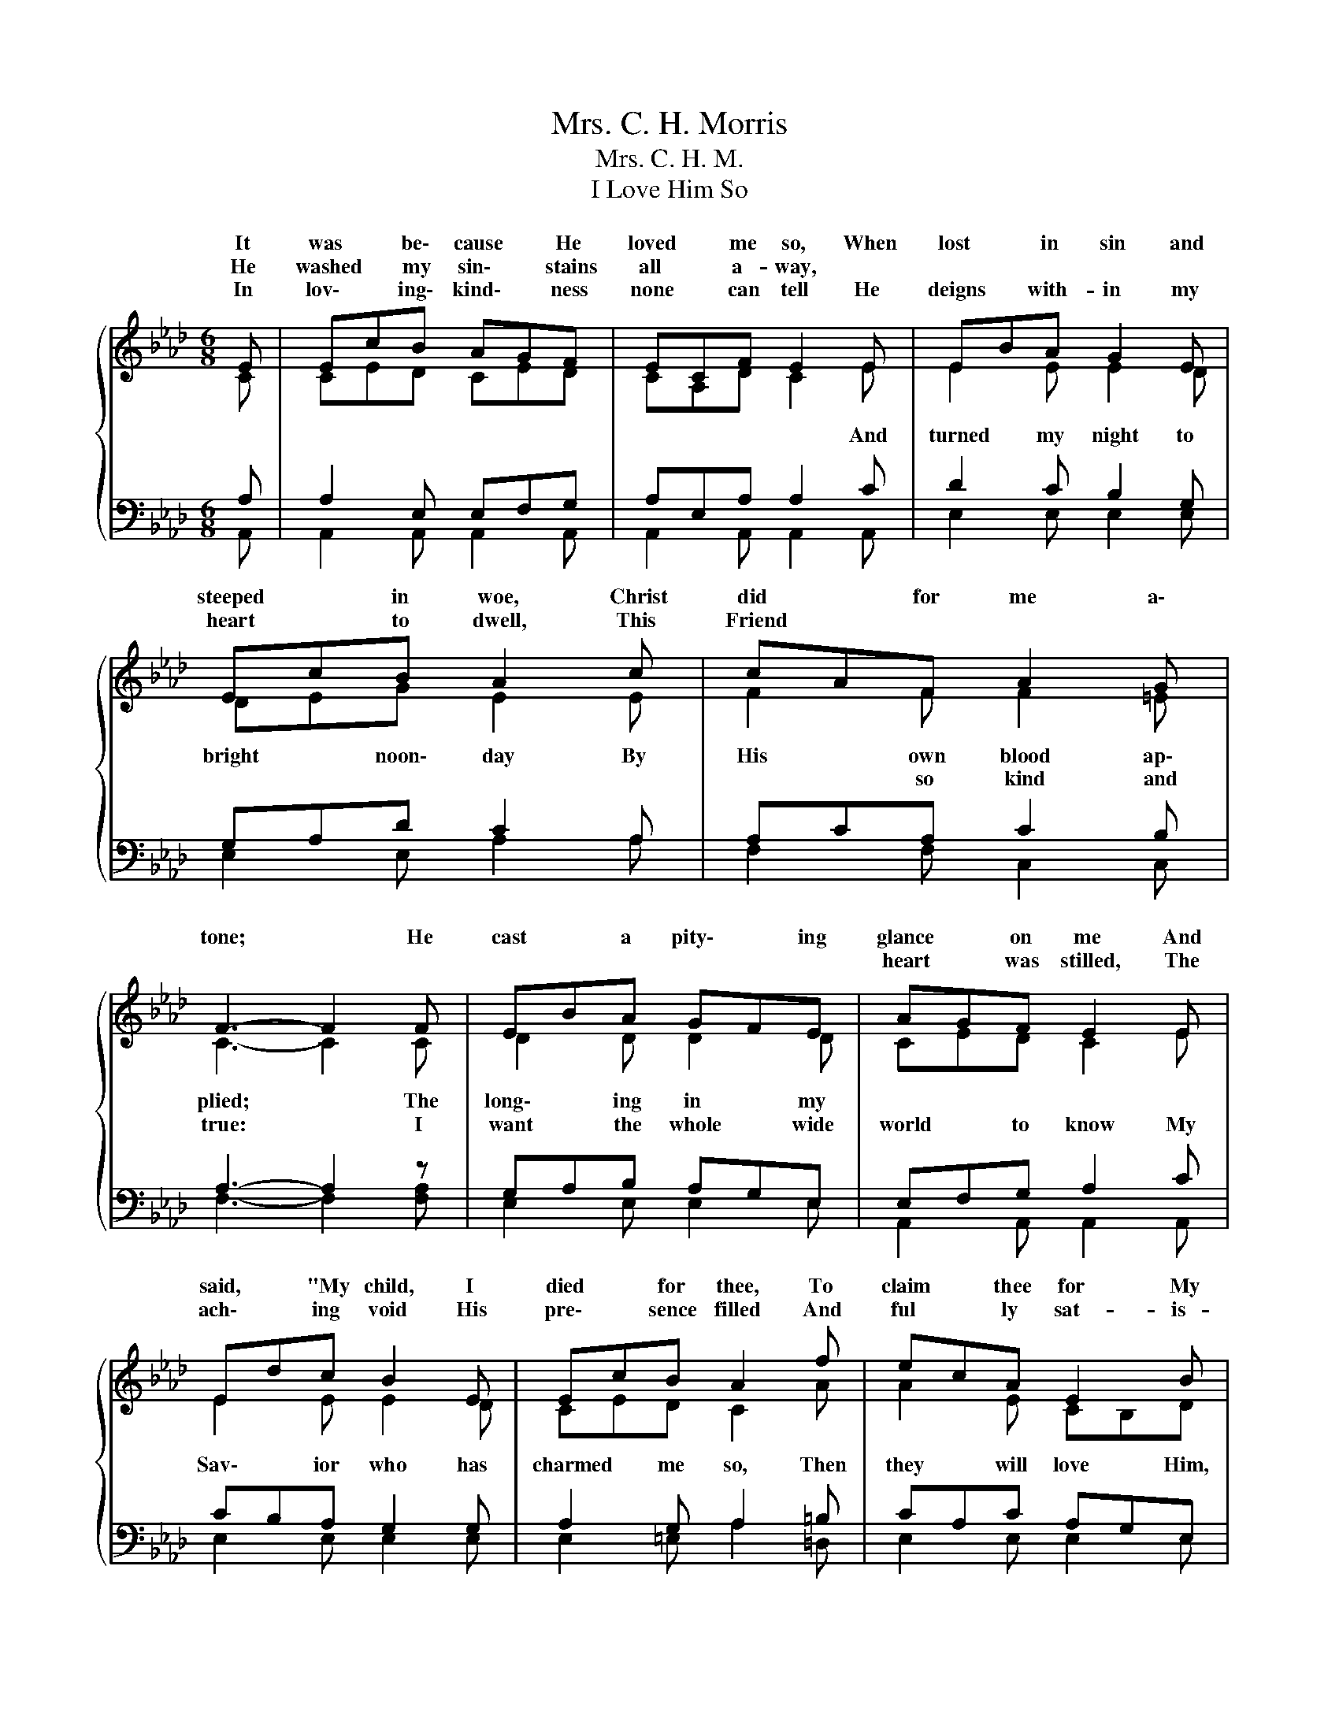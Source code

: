 X:1
T:Mrs. C. H. Morris
T:Mrs. C. H. M.
T:I Love Him So
%%score { ( 1 2 ) | ( 3 4 ) }
L:1/8
M:6/8
K:Ab
V:1 treble 
V:2 treble 
V:3 bass 
V:4 bass 
V:1
{/x} E | EcB AGF | ECF E2 E | EBA G2 E | EcB A2 c | cAF A2 G | F3- F2 F | EBA GFE | AGF E2 E | %9
w: It|was * be\- cause * He|loved * me so, When|lost * in sin and|steeped * in woe, Christ|did * for me a\-|tone; * He|cast * a pity\- * ing|glance * on me And|
w: He|washed * my sin\- * stains|all * a- way, *||||||heart * was stilled, The|
w: In|lov\- * ing\- kind\- * ness|none * can tell He|deigns * with- in my|heart * to dwell, This|Friend * * * *||||
 Edc B2 E | EcB A2 f | ecA E2 B | A3- A2"^Chorus" e | e>fe edG | c2 B A2 c | Bcd eBA | G2 F E2 e | %17
w: said, * "My child, I|died * for thee, To|claim * thee for My|own." * I|love * Him so, * I|love Him so, I|want * the * whole wide|world to know The|
w: ach\- * ing void His|pre\- * sence filled And|ful * ly sat- is-|fied. * *|||||
w: ||||||||
 e>fe edG | c2 B A2 =d | e2 c ecA | dcB A2 |] %21
w: full\- * ness of * His|grace di\- vine, Since|I am His * and|He * is mine.|
w: ||||
w: ||||
V:2
 C | CED CED | CA,D C2 E | E2 E E2 D | DEG E2 E | F2 F F2 =E | C3- C2 C | D2 D D2 D | CED C2 E | %9
w: |||||||||
w: ||* * * * And|turned my night to|bright * noon\- day By|His own blood ap\-|plied; * The|long\- ing in my||
w: |||||* so kind and|true: * I|want the whole wide|world * to know My|
 E2 E E2 D | CED C2 A | A2 E CB,D | C3- C2 A | G2 G AGE | G2 G E2 A | A2 A G2 F | E2 =D E2 G | %17
w: ||||||||
w: ||||||||
w: Sav\- ior who has|charmed * me so, Then|they will love * Him,|too. * *|||||
 G2 G AGE | G2 G F2 A | A2 A A2 E | E2 E E2 |] %21
w: ||||
w: ||||
w: ||||
V:3
 A, | A,2 E, E,F,G, | A,E,A, A,2 C | D2 C B,2 G, | G,A,D C2 A, | A,CA, C2 B, | A,3- A,2 z | %7
 G,A,B, A,G,E, | E,F,G, A,2 C | CB,A, G,2 G, | A,2 G, A,2 =B, | CA,C A,G,E, | E,3- E,2 C | %13
 D2 B, CB,B, | E2 D C2 E | D2 B, B,2 C | B,2 A, G,2 B, | D2 B, CB,B, | E2 D C2 =B, | C2 A, CA,C | %20
 B,A,D C2 |] %21
V:4
 A,, | A,,2 A,, A,,2 A,, | A,,2 A,, A,,2 A,, | E,2 E, E,2 E, | E,2 E, A,2 A, | F,2 F, C,2 C, | %6
 F,3- F,2 [F,A,] | E,2 E, E,2 E, | A,,2 A,, A,,2 A,, | E,2 E, E,2 E, | E,2 =E, A,2 =D, | %11
 E,2 E, E,2 E, | A,,3 A,,2 A, | E,2 E, E,2 E, | E,2 E, A,2 A, | B,2 F, E,2 A, | B,2 B,, E,2 E, | %17
 E,2 E, E,2 E, | E,2 E, F,2 F, | E,2 E, E,2 E, | E,2 E, A,,2 |] %21

